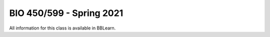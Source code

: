 ==========================================================================================
BIO 450/599 - Spring 2021
==========================================================================================

All information for this class is available in BBLearn.
